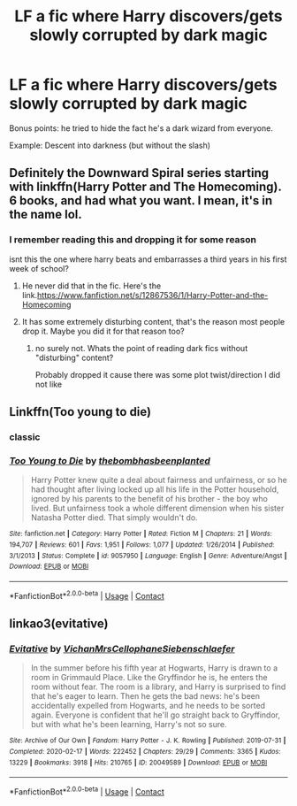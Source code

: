 #+TITLE: LF a fic where Harry discovers/gets slowly corrupted by dark magic

* LF a fic where Harry discovers/gets slowly corrupted by dark magic
:PROPERTIES:
:Author: Oero333
:Score: 2
:DateUnix: 1601558009.0
:DateShort: 2020-Oct-01
:FlairText: Request
:END:
Bonus points: he tried to hide the fact he's a dark wizard from everyone.

Example: Descent into darkness (but without the slash)


** Definitely the Downward Spiral series starting with linkffn(Harry Potter and The Homecoming). 6 books, and had what you want. I mean, it's in the name lol.
:PROPERTIES:
:Author: soly_bear
:Score: 3
:DateUnix: 1601560727.0
:DateShort: 2020-Oct-01
:END:

*** I remember reading this and dropping it for some reason

isnt this the one where harry beats and embarrasses a third years in his first week of school?
:PROPERTIES:
:Author: Oero333
:Score: 4
:DateUnix: 1601564811.0
:DateShort: 2020-Oct-01
:END:

**** He never did that in the fic. Here's the link.[[https://www.fanfiction.net/s/12867536/1/Harry-Potter-and-the-Homecoming]]
:PROPERTIES:
:Score: 2
:DateUnix: 1601569964.0
:DateShort: 2020-Oct-01
:END:


**** It has some extremely disturbing content, that's the reason most people drop it. Maybe you did it for that reason too?
:PROPERTIES:
:Author: OptimusRatchet
:Score: 1
:DateUnix: 1601613352.0
:DateShort: 2020-Oct-02
:END:

***** no surely not. Whats the point of reading dark fics without "disturbing" content?

Probably dropped it cause there was some plot twist/direction I did not like
:PROPERTIES:
:Author: Oero333
:Score: 1
:DateUnix: 1601641537.0
:DateShort: 2020-Oct-02
:END:


** Linkffn(Too young to die)
:PROPERTIES:
:Author: JOKERRule
:Score: 2
:DateUnix: 1601572300.0
:DateShort: 2020-Oct-01
:END:

*** classic
:PROPERTIES:
:Author: Oero333
:Score: 3
:DateUnix: 1601575159.0
:DateShort: 2020-Oct-01
:END:


*** [[https://www.fanfiction.net/s/9057950/1/][*/Too Young to Die/*]] by [[https://www.fanfiction.net/u/4573056/thebombhasbeenplanted][/thebombhasbeenplanted/]]

#+begin_quote
  Harry Potter knew quite a deal about fairness and unfairness, or so he had thought after living locked up all his life in the Potter household, ignored by his parents to the benefit of his brother - the boy who lived. But unfairness took a whole different dimension when his sister Natasha Potter died. That simply wouldn't do.
#+end_quote

^{/Site/:} ^{fanfiction.net} ^{*|*} ^{/Category/:} ^{Harry} ^{Potter} ^{*|*} ^{/Rated/:} ^{Fiction} ^{M} ^{*|*} ^{/Chapters/:} ^{21} ^{*|*} ^{/Words/:} ^{194,707} ^{*|*} ^{/Reviews/:} ^{601} ^{*|*} ^{/Favs/:} ^{1,951} ^{*|*} ^{/Follows/:} ^{1,077} ^{*|*} ^{/Updated/:} ^{1/26/2014} ^{*|*} ^{/Published/:} ^{3/1/2013} ^{*|*} ^{/Status/:} ^{Complete} ^{*|*} ^{/id/:} ^{9057950} ^{*|*} ^{/Language/:} ^{English} ^{*|*} ^{/Genre/:} ^{Adventure/Angst} ^{*|*} ^{/Download/:} ^{[[http://www.ff2ebook.com/old/ffn-bot/index.php?id=9057950&source=ff&filetype=epub][EPUB]]} ^{or} ^{[[http://www.ff2ebook.com/old/ffn-bot/index.php?id=9057950&source=ff&filetype=mobi][MOBI]]}

--------------

*FanfictionBot*^{2.0.0-beta} | [[https://github.com/FanfictionBot/reddit-ffn-bot/wiki/Usage][Usage]] | [[https://www.reddit.com/message/compose?to=tusing][Contact]]
:PROPERTIES:
:Author: FanfictionBot
:Score: 1
:DateUnix: 1601572326.0
:DateShort: 2020-Oct-01
:END:


** linkao3(evitative)
:PROPERTIES:
:Author: DeoLogian
:Score: 1
:DateUnix: 1601604168.0
:DateShort: 2020-Oct-02
:END:

*** [[https://archiveofourown.org/works/20049589][*/Evitative/*]] by [[https://www.archiveofourown.org/users/Vichan/pseuds/Vichan/users/MrsCellophane/pseuds/MrsCellophane/users/Siebenschlaefer/pseuds/Siebenschlaefer][/VichanMrsCellophaneSiebenschlaefer/]]

#+begin_quote
  In the summer before his fifth year at Hogwarts, Harry is drawn to a room in Grimmauld Place. Like the Gryffindor he is, he enters the room without fear. The room is a library, and Harry is surprised to find that he's eager to learn. Then he gets the bad news: he's been accidentally expelled from Hogwarts, and he needs to be sorted again. Everyone is confident that he'll go straight back to Gryffindor, but with what he's been learning, Harry's not so sure.
#+end_quote

^{/Site/:} ^{Archive} ^{of} ^{Our} ^{Own} ^{*|*} ^{/Fandom/:} ^{Harry} ^{Potter} ^{-} ^{J.} ^{K.} ^{Rowling} ^{*|*} ^{/Published/:} ^{2019-07-31} ^{*|*} ^{/Completed/:} ^{2020-02-17} ^{*|*} ^{/Words/:} ^{222452} ^{*|*} ^{/Chapters/:} ^{29/29} ^{*|*} ^{/Comments/:} ^{3365} ^{*|*} ^{/Kudos/:} ^{13229} ^{*|*} ^{/Bookmarks/:} ^{3918} ^{*|*} ^{/Hits/:} ^{210765} ^{*|*} ^{/ID/:} ^{20049589} ^{*|*} ^{/Download/:} ^{[[https://archiveofourown.org/downloads/20049589/Evitative.epub?updated_at=1599024632][EPUB]]} ^{or} ^{[[https://archiveofourown.org/downloads/20049589/Evitative.mobi?updated_at=1599024632][MOBI]]}

--------------

*FanfictionBot*^{2.0.0-beta} | [[https://github.com/FanfictionBot/reddit-ffn-bot/wiki/Usage][Usage]] | [[https://www.reddit.com/message/compose?to=tusing][Contact]]
:PROPERTIES:
:Author: FanfictionBot
:Score: 1
:DateUnix: 1601604191.0
:DateShort: 2020-Oct-02
:END:
